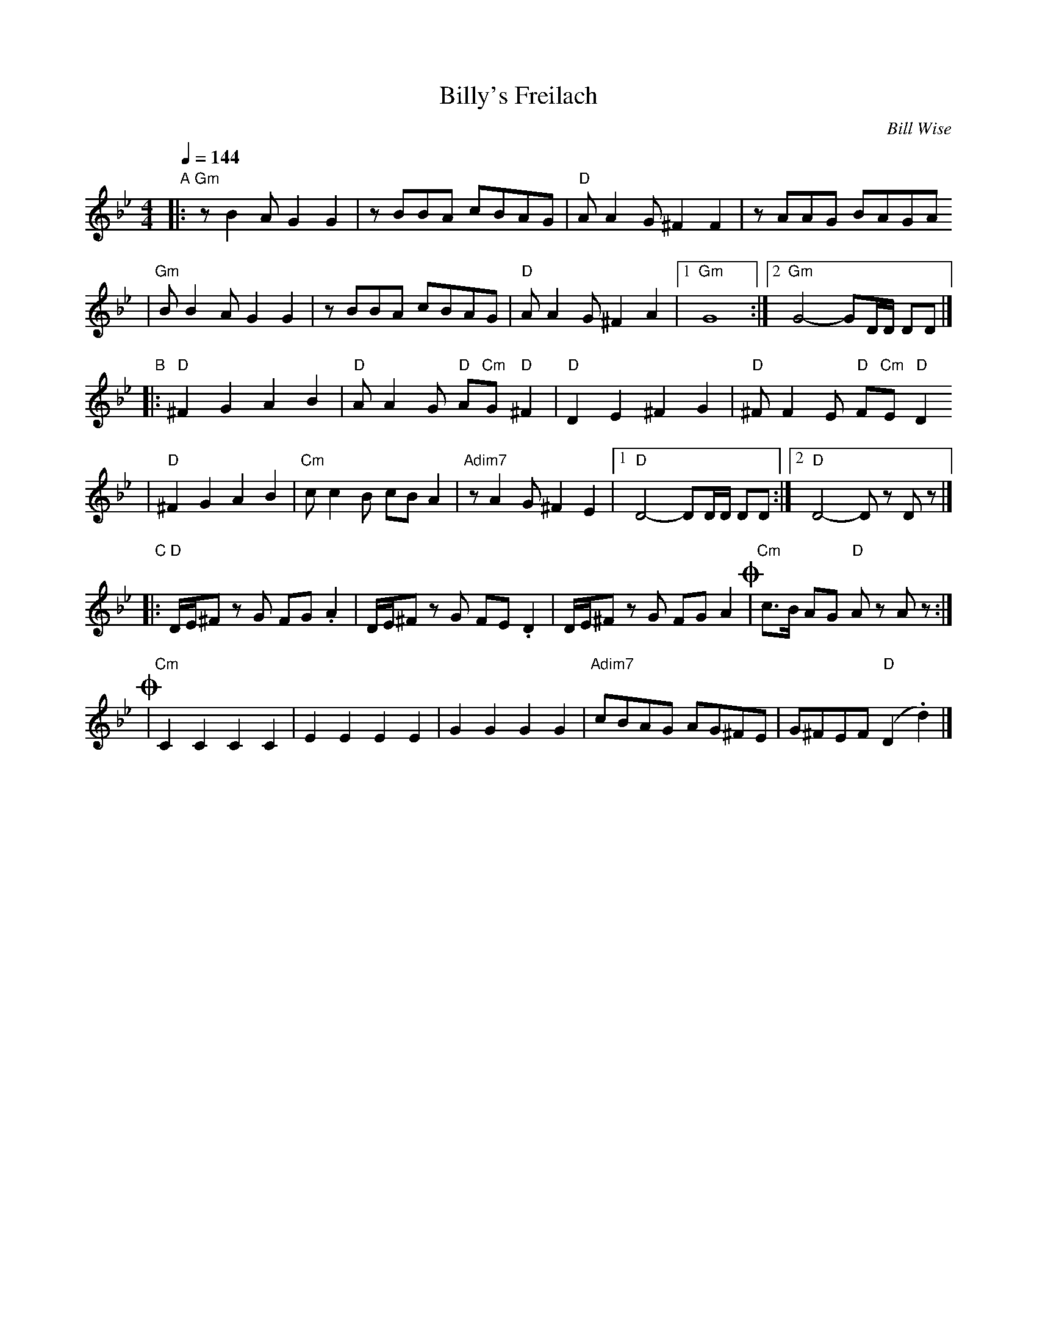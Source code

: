 X: 85
T: Billy's Freilach
C: Bill Wise
N: Taught at MIT Klez Workshop Jan 2001
M: 4/4
L: 1/8
Q: 1/4=144
K: Gm
"A"\
|: "Gm"zB2A G2G2 | zBBA cBAG | "D"AA2G ^F2F2 | zAAG BAGA
|  "Gm"BB2A G2G2 | zBBA cBAG | "D"AA2G ^F2A2 |1 "Gm"G8 :|2 "Gm"G4- GD/D/ DD |]
"B"\
|: "D"^F2G2 A2B2 | "D"AA2G "D"A"Cm"G"D"^F2 | "D"D2E2 ^F2G2 | "D"^FF2E "D"F"Cm"E"D"D2
|  "D"^F2G2 A2B2 | "Cm"cc2B cBA2 | "Adim7"zA2G ^F2E2 |1 "D"D4- DD/D/ DD :|2 "D"D4- Dz Dz |]
"C"\
|: "D"D/E/^F zG FG.A2 | D/E/^F zG FE.D2 | D/E/^F zG FGA2 !coda!| "Cm"c>B AG "D"Az Az :|
!coda!\
| "Cm"C2C2 C2C2 | E2E2 E2E2 | G2G2 G2G2 | "Adim7"cBAG AG^FE | G^FEF "D"(D2 .d2) |]
